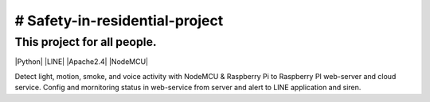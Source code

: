 # Safety-in-residential-project
===============================
This project for all people.
---------------------------
|Python| |LINE| |Apache2.4| |NodeMCU|

Detect light, motion, smoke, and voice activity with NodeMCU & Raspberry Pi to Raspberry PI web-server and cloud service. 
Config and mornitoring status in web-service from server and alert to LINE application and siren.
